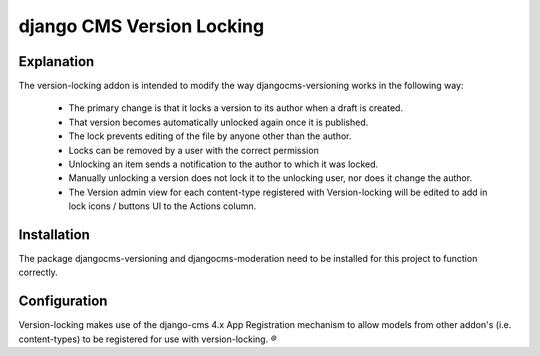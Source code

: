 
**************************
django CMS Version Locking
**************************

Explanation
-----------
The version-locking addon is intended to modify the way djangocms-versioning works in the following way: 

 - The primary change is that it locks a version to its author when a draft is created. 
 - That version becomes automatically unlocked again once it is published. 
 - The lock prevents editing of the file by anyone other than the author.
 - Locks can be removed by a user with the correct permission
 - Unlocking an item sends a notification to the author to which it was locked.
 - Manually unlocking a version does not lock it to the unlocking user, nor does it change the author.
 - The Version admin view for each content-type registered with Version-locking will be edited to add in lock icons / buttons UI to the Actions column.

Installation
------------
The package djangocms-versioning and djangocms-moderation need to be installed for this project to function correctly.


Configuration
-------------
Version-locking makes use of the django-cms 4.x App Registration mechanism to allow models from other addon's (i.e. content-types) to be registered for use with version-locking. 
`®`